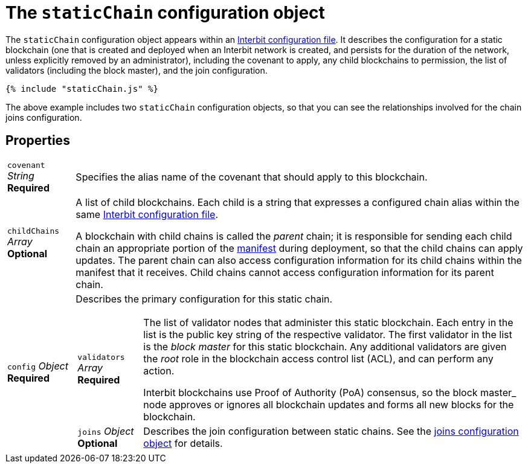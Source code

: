 = The `staticChain` configuration object

The `staticChain` configuration object appears within an
link:README.adoc[Interbit configuration file]. It describes the
configuration for a static blockchain (one that is created and deployed
when an Interbit network is created, and persists for the duration of
the network, unless explicitly removed by an administrator), including
the covenant to apply, any child blockchains to permission, the list of
validators (including the block master), and the join configuration.

[source,js]
----
{% include "staticChain.js" %}
----

The above example includes two `staticChain` configuration objects, so
that you can see the relationships involved for the chain joins
configuration.


== Properties

[horizontal]
[.api.p]`covenant` [.api.t]__String__ [.api.r]**Required**::
Specifies the alias name of the covenant that should apply to this
blockchain.

[.api.p]`childChains` [.api.t]__Array__ [.api.o]**Optional**::
A list of child blockchains. Each child is a string that expresses a
configured chain alias within the same link:README.adoc[Interbit
configuration file].
+
A blockchain with child chains is called the _parent_ chain; it is
responsible for sending each child chain an appropriate portion of the
link:../manifest/README.adoc[manifest] during deployment, so that the
child chains can apply updates. The parent chain can also access
configuration information for its child chains within the manifest that
it receives. Child chains cannot access configuration information for
its parent chain.

[.api.p]`config` [.api.t]__Object__ [.api.r]**Required**::
Describes the primary configuration for this static chain.
+
--
[horizontal]
[.api.p]`validators` [.api.t]__Array__ [.api.r]**Required**::
The list of validator nodes that administer this static blockchain. Each
entry in the list is the public key string of the respective
validator. The first validator in the list is the _block master_ for
this static blockchain. Any additional validators are given the _root_
role in the blockchain access control list (ACL), and can perform any
action.
+
Interbit blockchains use Proof of Authority (PoA) consensus, so the
block master_ node approves or ignores all blockchain updates and forms
all new blocks for the blockchain.

[.api.p]`joins` [.api.t]__Object__ [.api.o]**Optional**::
Describes the join configuration between static chains. See the
link:joins.adoc[joins configuration object] for details.
--
